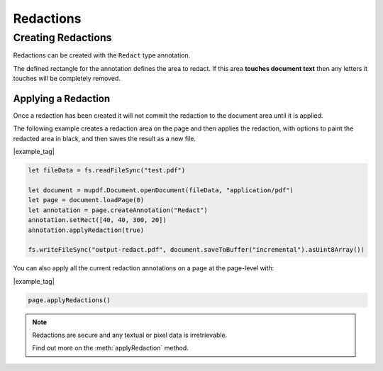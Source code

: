 .. _Node_How_To_Guide_Annotations_Redactions:

Redactions
===============================

Creating Redactions
------------------------

Redactions can be created with the ``Redact`` type annotation.

The defined rectangle for the annotation defines the area to redact. If this area **touches document text** then any letters it touches will be completely removed.

Applying a Redaction
~~~~~~~~~~~~~~~~~~~~~~

Once a redaction has been created it will not commit the redaction to the document area until it is applied.

The following example creates a redaction area on the page and then applies the redaction, with options to paint the redacted area in black, and then saves the result as a new file.

|example_tag|

.. code-block:: javascript

    let fileData = fs.readFileSync("test.pdf")

    let document = mupdf.Document.openDocument(fileData, "application/pdf")
    let page = document.loadPage(0)
    let annotation = page.createAnnotation("Redact")
    annotation.setRect([40, 40, 300, 20])
    annotation.applyRedaction(true)

    fs.writeFileSync("output-redact.pdf", document.saveToBuffer("incremental").asUint8Array())

You can also apply all the current redaction annotations on a page at the page-level with:

|example_tag|

.. code-block:: javascript

    page.applyRedactions()

.. note::

    Redactions are secure and any textual or pixel data is irretrievable.

    Find out more on the :meth:`applyRedaction` method.
